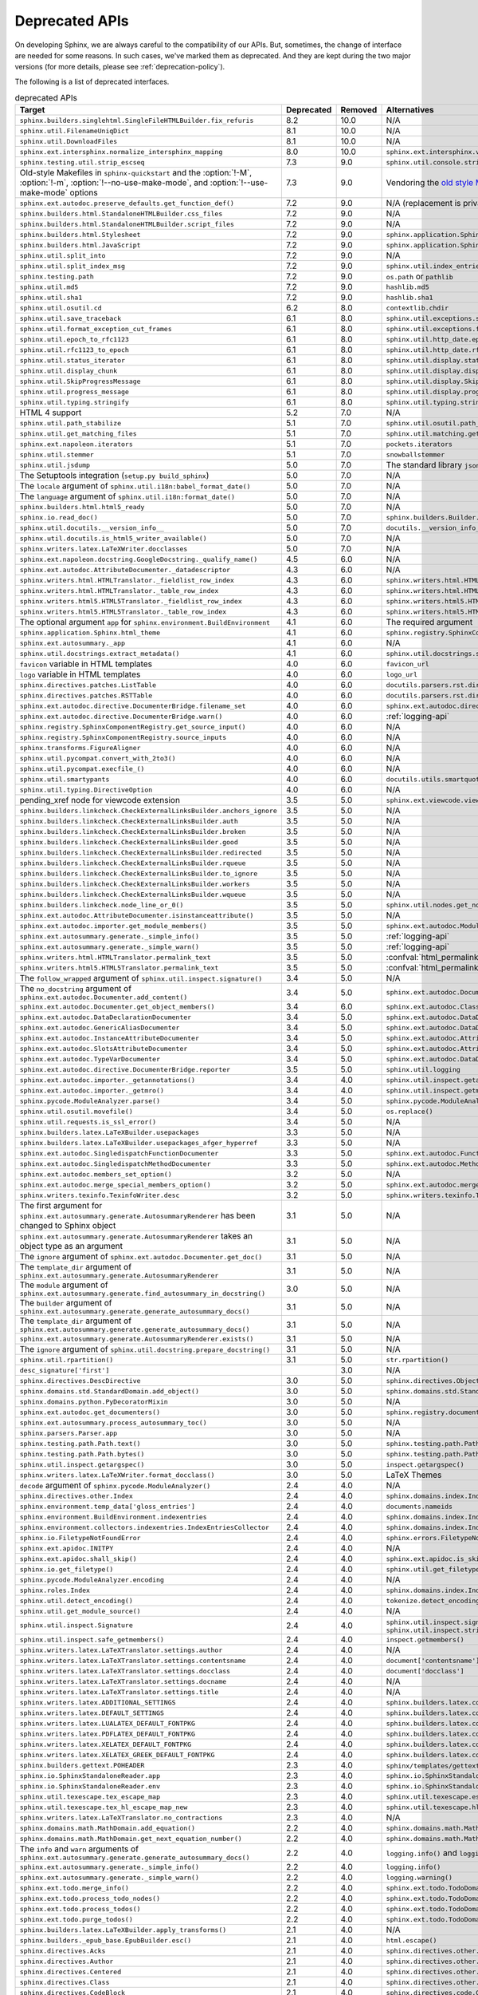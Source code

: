 .. _dev-deprecated-apis:

Deprecated APIs
===============

On developing Sphinx, we are always careful to the compatibility of our APIs.
But, sometimes, the change of interface are needed for some reasons.  In such
cases, we've marked them as deprecated. And they are kept during the two
major versions (for more details, please see :ref:`deprecation-policy`).

The following is a list of deprecated interfaces.

.. tabularcolumns:: >{\raggedright}\Y{.4}>{\centering}\Y{.1}>{\sphinxcolorblend{!95!red}\centering\noindent\bfseries\color{red}}\Y{.12}>{\raggedright\arraybackslash}\Y{.38}

.. list-table:: deprecated APIs
   :header-rows: 1
   :class: deprecated
   :widths: 40, 10, 10, 40

   * - Target
     - Deprecated
     - Removed
     - Alternatives

   * - ``sphinx.builders.singlehtml.SingleFileHTMLBuilder.fix_refuris``
     - 8.2
     - 10.0
     - N/A

   * - ``sphinx.util.FilenameUniqDict``
     - 8.1
     - 10.0
     - N/A

   * - ``sphinx.util.DownloadFiles``
     - 8.1
     - 10.0
     - N/A

   * - ``sphinx.ext.intersphinx.normalize_intersphinx_mapping``
     - 8.0
     - 10.0
     - ``sphinx.ext.intersphinx.validate_intersphinx_mapping``

   * - ``sphinx.testing.util.strip_escseq``
     - 7.3
     - 9.0
     - ``sphinx.util.console.strip_colors``

   * - Old-style Makefiles in ``sphinx-quickstart``
       and the :option:`!-M`, :option:`!-m`, :option:`!--no-use-make-mode`,
       and :option:`!--use-make-mode` options
     - 7.3
     - 9.0
     - Vendoring the `old style Makefile templates`__

       __ https://github.com/sphinx-doc/sphinx/blob/v7.0.0/sphinx/templates/quickstart/Makefile_t

   * - ``sphinx.ext.autodoc.preserve_defaults.get_function_def()``
     - 7.2
     - 9.0
     - N/A (replacement is private)

   * - ``sphinx.builders.html.StandaloneHTMLBuilder.css_files``
     - 7.2
     - 9.0
     - N/A

   * - ``sphinx.builders.html.StandaloneHTMLBuilder.script_files``
     - 7.2
     - 9.0
     - N/A

   * - ``sphinx.builders.html.Stylesheet``
     - 7.2
     - 9.0
     - ``sphinx.application.Sphinx.add_css_file()``

   * - ``sphinx.builders.html.JavaScript``
     - 7.2
     - 9.0
     - ``sphinx.application.Sphinx.add_js_file()``

   * - ``sphinx.util.split_into``
     - 7.2
     - 9.0
     - N/A

   * - ``sphinx.util.split_index_msg``
     - 7.2
     - 9.0
     - ``sphinx.util.index_entries.split_index_msg``

   * - ``sphinx.testing.path``
     - 7.2
     - 9.0
     - ``os.path`` or ``pathlib``

   * - ``sphinx.util.md5``
     - 7.2
     - 9.0
     - ``hashlib.md5``

   * - ``sphinx.util.sha1``
     - 7.2
     - 9.0
     - ``hashlib.sha1``

   * - ``sphinx.util.osutil.cd``
     - 6.2
     - 8.0
     - ``contextlib.chdir``

   * - ``sphinx.util.save_traceback``
     - 6.1
     - 8.0
     - ``sphinx.util.exceptions.save_traceback``

   * - ``sphinx.util.format_exception_cut_frames``
     - 6.1
     - 8.0
     - ``sphinx.util.exceptions.format_exception_cut_frames``

   * - ``sphinx.util.epoch_to_rfc1123``
     - 6.1
     - 8.0
     - ``sphinx.util.http_date.epoch_to_rfc1123``

   * - ``sphinx.util.rfc1123_to_epoch``
     - 6.1
     - 8.0
     - ``sphinx.util.http_date.rfc1123_to_epoch``

   * - ``sphinx.util.status_iterator``
     - 6.1
     - 8.0
     - ``sphinx.util.display.status_iterator``

   * - ``sphinx.util.display_chunk``
     - 6.1
     - 8.0
     - ``sphinx.util.display.display_chunk``

   * - ``sphinx.util.SkipProgressMessage``
     - 6.1
     - 8.0
     - ``sphinx.util.display.SkipProgressMessage``

   * - ``sphinx.util.progress_message``
     - 6.1
     - 8.0
     - ``sphinx.util.display.progress_message``

   * - ``sphinx.util.typing.stringify``
     - 6.1
     - 8.0
     - ``sphinx.util.typing.stringify_annotation``

   * - HTML 4 support
     - 5.2
     - 7.0
     - N/A

   * - ``sphinx.util.path_stabilize``
     - 5.1
     - 7.0
     - ``sphinx.util.osutil.path_stabilize``

   * - ``sphinx.util.get_matching_files``
     - 5.1
     - 7.0
     - ``sphinx.util.matching.get_matching_files``

   * - ``sphinx.ext.napoleon.iterators``
     - 5.1
     - 7.0
     - ``pockets.iterators``

   * - ``sphinx.util.stemmer``
     - 5.1
     - 7.0
     - ``snowballstemmer``

   * - ``sphinx.util.jsdump``
     - 5.0
     - 7.0
     - The standard library ``json`` module.

   * - The Setuptools integration (``setup.py build_sphinx``)
     - 5.0
     - 7.0
     - N/A

   * - The ``locale`` argument of ``sphinx.util.i18n:babel_format_date()``
     - 5.0
     - 7.0
     - N/A

   * - The ``language`` argument of ``sphinx.util.i18n:format_date()``
     - 5.0
     - 7.0
     - N/A

   * - ``sphinx.builders.html.html5_ready``
     - 5.0
     - 7.0
     - N/A

   * - ``sphinx.io.read_doc()``
     - 5.0
     - 7.0
     - ``sphinx.builders.Builder.read_doc()``

   * - ``sphinx.util.docutils.__version_info__``
     - 5.0
     - 7.0
     - ``docutils.__version_info__``

   * - ``sphinx.util.docutils.is_html5_writer_available()``
     - 5.0
     - 7.0
     - N/A

   * - ``sphinx.writers.latex.LaTeXWriter.docclasses``
     - 5.0
     - 7.0
     - N/A

   * - ``sphinx.ext.napoleon.docstring.GoogleDocstring._qualify_name()``
     - 4.5
     - 6.0
     - N/A

   * - ``sphinx.ext.autodoc.AttributeDocumenter._datadescriptor``
     - 4.3
     - 6.0
     - N/A

   * - ``sphinx.writers.html.HTMLTranslator._fieldlist_row_index``
     - 4.3
     - 6.0
     - ``sphinx.writers.html.HTMLTranslator._fieldlist_row_indices``

   * - ``sphinx.writers.html.HTMLTranslator._table_row_index``
     - 4.3
     - 6.0
     - ``sphinx.writers.html.HTMLTranslator._table_row_indices``

   * - ``sphinx.writers.html5.HTML5Translator._fieldlist_row_index``
     - 4.3
     - 6.0
     - ``sphinx.writers.html5.HTML5Translator._fieldlist_row_indices``

   * - ``sphinx.writers.html5.HTML5Translator._table_row_index``
     - 4.3
     - 6.0
     - ``sphinx.writers.html5.HTML5Translator._table_row_indices``

   * - The optional argument ``app`` for ``sphinx.environment.BuildEnvironment``
     - 4.1
     - 6.0
     - The required argument

   * - ``sphinx.application.Sphinx.html_theme``
     - 4.1
     - 6.0
     - ``sphinx.registry.SphinxComponentRegistry.html_themes``

   * - ``sphinx.ext.autosummary._app``
     - 4.1
     - 6.0
     - N/A

   * - ``sphinx.util.docstrings.extract_metadata()``
     - 4.1
     - 6.0
     - ``sphinx.util.docstrings.separate_metadata()``

   * - ``favicon`` variable in HTML templates
     - 4.0
     - 6.0
     - ``favicon_url``

   * - ``logo`` variable in HTML templates
     - 4.0
     - 6.0
     - ``logo_url``

   * - ``sphinx.directives.patches.ListTable``
     - 4.0
     - 6.0
     - ``docutils.parsers.rst.directives.tables.ListSVTable``

   * - ``sphinx.directives.patches.RSTTable``
     - 4.0
     - 6.0
     - ``docutils.parsers.rst.directives.tables.RSTTable``

   * - ``sphinx.ext.autodoc.directive.DocumenterBridge.filename_set``
     - 4.0
     - 6.0
     - ``sphinx.ext.autodoc.directive.DocumenterBridge.record_dependencies``

   * - ``sphinx.ext.autodoc.directive.DocumenterBridge.warn()``
     - 4.0
     - 6.0
     - :ref:`logging-api`

   * - ``sphinx.registry.SphinxComponentRegistry.get_source_input()``
     - 4.0
     - 6.0
     - N/A

   * - ``sphinx.registry.SphinxComponentRegistry.source_inputs``
     - 4.0
     - 6.0
     - N/A

   * - ``sphinx.transforms.FigureAligner``
     - 4.0
     - 6.0
     - N/A

   * - ``sphinx.util.pycompat.convert_with_2to3()``
     - 4.0
     - 6.0
     - N/A

   * - ``sphinx.util.pycompat.execfile_()``
     - 4.0
     - 6.0
     - N/A

   * - ``sphinx.util.smartypants``
     - 4.0
     - 6.0
     - ``docutils.utils.smartquotes``

   * - ``sphinx.util.typing.DirectiveOption``
     - 4.0
     - 6.0
     - N/A

   * - pending_xref node for viewcode extension
     - 3.5
     - 5.0
     - ``sphinx.ext.viewcode.viewcode_anchor``

   * - ``sphinx.builders.linkcheck.CheckExternalLinksBuilder.anchors_ignore``
     - 3.5
     - 5.0
     - N/A

   * - ``sphinx.builders.linkcheck.CheckExternalLinksBuilder.auth``
     - 3.5
     - 5.0
     - N/A

   * - ``sphinx.builders.linkcheck.CheckExternalLinksBuilder.broken``
     - 3.5
     - 5.0
     - N/A

   * - ``sphinx.builders.linkcheck.CheckExternalLinksBuilder.good``
     - 3.5
     - 5.0
     - N/A

   * - ``sphinx.builders.linkcheck.CheckExternalLinksBuilder.redirected``
     - 3.5
     - 5.0
     - N/A

   * - ``sphinx.builders.linkcheck.CheckExternalLinksBuilder.rqueue``
     - 3.5
     - 5.0
     - N/A

   * - ``sphinx.builders.linkcheck.CheckExternalLinksBuilder.to_ignore``
     - 3.5
     - 5.0
     - N/A

   * - ``sphinx.builders.linkcheck.CheckExternalLinksBuilder.workers``
     - 3.5
     - 5.0
     - N/A

   * - ``sphinx.builders.linkcheck.CheckExternalLinksBuilder.wqueue``
     - 3.5
     - 5.0
     - N/A

   * - ``sphinx.builders.linkcheck.node_line_or_0()``
     - 3.5
     - 5.0
     - ``sphinx.util.nodes.get_node_line()``

   * - ``sphinx.ext.autodoc.AttributeDocumenter.isinstanceattribute()``
     - 3.5
     - 5.0
     - N/A

   * - ``sphinx.ext.autodoc.importer.get_module_members()``
     - 3.5
     - 5.0
     - ``sphinx.ext.autodoc.ModuleDocumenter.get_module_members()``

   * - ``sphinx.ext.autosummary.generate._simple_info()``
     - 3.5
     - 5.0
     - :ref:`logging-api`

   * - ``sphinx.ext.autosummary.generate._simple_warn()``
     - 3.5
     - 5.0
     - :ref:`logging-api`

   * - ``sphinx.writers.html.HTMLTranslator.permalink_text``
     - 3.5
     - 5.0
     - :confval:`html_permalinks_icon`

   * - ``sphinx.writers.html5.HTML5Translator.permalink_text``
     - 3.5
     - 5.0
     - :confval:`html_permalinks_icon`

   * - The ``follow_wrapped`` argument of ``sphinx.util.inspect.signature()``
     - 3.4
     - 5.0
     - N/A

   * - The ``no_docstring`` argument of
       ``sphinx.ext.autodoc.Documenter.add_content()``
     - 3.4
     - 5.0
     - ``sphinx.ext.autodoc.Documenter.get_doc()``

   * - ``sphinx.ext.autodoc.Documenter.get_object_members()``
     - 3.4
     - 6.0
     - ``sphinx.ext.autodoc.ClassDocumenter.get_object_members()``

   * - ``sphinx.ext.autodoc.DataDeclarationDocumenter``
     - 3.4
     - 5.0
     - ``sphinx.ext.autodoc.DataDocumenter``

   * - ``sphinx.ext.autodoc.GenericAliasDocumenter``
     - 3.4
     - 5.0
     - ``sphinx.ext.autodoc.DataDocumenter``

   * - ``sphinx.ext.autodoc.InstanceAttributeDocumenter``
     - 3.4
     - 5.0
     - ``sphinx.ext.autodoc.AttributeDocumenter``

   * - ``sphinx.ext.autodoc.SlotsAttributeDocumenter``
     - 3.4
     - 5.0
     - ``sphinx.ext.autodoc.AttributeDocumenter``

   * - ``sphinx.ext.autodoc.TypeVarDocumenter``
     - 3.4
     - 5.0
     - ``sphinx.ext.autodoc.DataDocumenter``

   * - ``sphinx.ext.autodoc.directive.DocumenterBridge.reporter``
     - 3.5
     - 5.0
     - ``sphinx.util.logging``

   * - ``sphinx.ext.autodoc.importer._getannotations()``
     - 3.4
     - 4.0
     - ``sphinx.util.inspect.getannotations()``

   * - ``sphinx.ext.autodoc.importer._getmro()``
     - 3.4
     - 4.0
     - ``sphinx.util.inspect.getmro()``

   * - ``sphinx.pycode.ModuleAnalyzer.parse()``
     - 3.4
     - 5.0
     - ``sphinx.pycode.ModuleAnalyzer.analyze()``

   * - ``sphinx.util.osutil.movefile()``
     - 3.4
     - 5.0
     - ``os.replace()``

   * - ``sphinx.util.requests.is_ssl_error()``
     - 3.4
     - 5.0
     - N/A

   * - ``sphinx.builders.latex.LaTeXBuilder.usepackages``
     - 3.3
     - 5.0
     - N/A

   * - ``sphinx.builders.latex.LaTeXBuilder.usepackages_afger_hyperref``
     - 3.3
     - 5.0
     - N/A

   * - ``sphinx.ext.autodoc.SingledispatchFunctionDocumenter``
     - 3.3
     - 5.0
     - ``sphinx.ext.autodoc.FunctionDocumenter``

   * - ``sphinx.ext.autodoc.SingledispatchMethodDocumenter``
     - 3.3
     - 5.0
     - ``sphinx.ext.autodoc.MethodDocumenter``

   * - ``sphinx.ext.autodoc.members_set_option()``
     - 3.2
     - 5.0
     - N/A

   * - ``sphinx.ext.autodoc.merge_special_members_option()``
     - 3.2
     - 5.0
     - ``sphinx.ext.autodoc.merge_members_option()``

   * - ``sphinx.writers.texinfo.TexinfoWriter.desc``
     - 3.2
     - 5.0
     - ``sphinx.writers.texinfo.TexinfoWriter.descs``

   * - The first argument for
       ``sphinx.ext.autosummary.generate.AutosummaryRenderer`` has been changed
       to Sphinx object
     - 3.1
     - 5.0
     - N/A

   * - ``sphinx.ext.autosummary.generate.AutosummaryRenderer`` takes an object
       type as an argument
     - 3.1
     - 5.0
     - N/A

   * - The ``ignore`` argument of ``sphinx.ext.autodoc.Documenter.get_doc()``
     - 3.1
     - 5.0
     - N/A

   * - The ``template_dir`` argument of
       ``sphinx.ext.autosummary.generate.AutosummaryRenderer``
     - 3.1
     - 5.0
     - N/A

   * - The ``module`` argument of
       ``sphinx.ext.autosummary.generate.find_autosummary_in_docstring()``
     - 3.0
     - 5.0
     - N/A

   * - The ``builder`` argument of
       ``sphinx.ext.autosummary.generate.generate_autosummary_docs()``
     - 3.1
     - 5.0
     - N/A

   * - The ``template_dir`` argument of
       ``sphinx.ext.autosummary.generate.generate_autosummary_docs()``
     - 3.1
     - 5.0
     - N/A

   * - ``sphinx.ext.autosummary.generate.AutosummaryRenderer.exists()``
     - 3.1
     - 5.0
     - N/A

   * - The ``ignore`` argument of ``sphinx.util.docstring.prepare_docstring()``
     - 3.1
     - 5.0
     - N/A

   * - ``sphinx.util.rpartition()``
     - 3.1
     - 5.0
     - ``str.rpartition()``

   * - ``desc_signature['first']``
     -
     - 3.0
     - N/A

   * - ``sphinx.directives.DescDirective``
     - 3.0
     - 5.0
     - ``sphinx.directives.ObjectDescription``

   * - ``sphinx.domains.std.StandardDomain.add_object()``
     - 3.0
     - 5.0
     - ``sphinx.domains.std.StandardDomain.note_object()``

   * - ``sphinx.domains.python.PyDecoratorMixin``
     - 3.0
     - 5.0
     - N/A

   * - ``sphinx.ext.autodoc.get_documenters()``
     - 3.0
     - 5.0
     - ``sphinx.registry.documenters``

   * - ``sphinx.ext.autosummary.process_autosummary_toc()``
     - 3.0
     - 5.0
     - N/A

   * - ``sphinx.parsers.Parser.app``
     - 3.0
     - 5.0
     - N/A

   * - ``sphinx.testing.path.Path.text()``
     - 3.0
     - 5.0
     - ``sphinx.testing.path.Path.read_text()``

   * - ``sphinx.testing.path.Path.bytes()``
     - 3.0
     - 5.0
     - ``sphinx.testing.path.Path.read_bytes()``

   * - ``sphinx.util.inspect.getargspec()``
     - 3.0
     - 5.0
     - ``inspect.getargspec()``

   * - ``sphinx.writers.latex.LaTeXWriter.format_docclass()``
     - 3.0
     - 5.0
     - LaTeX Themes

   * - ``decode`` argument of ``sphinx.pycode.ModuleAnalyzer()``
     - 2.4
     - 4.0
     - N/A

   * - ``sphinx.directives.other.Index``
     - 2.4
     - 4.0
     - ``sphinx.domains.index.IndexDirective``

   * - ``sphinx.environment.temp_data['gloss_entries']``
     - 2.4
     - 4.0
     - ``documents.nameids``

   * - ``sphinx.environment.BuildEnvironment.indexentries``
     - 2.4
     - 4.0
     - ``sphinx.domains.index.IndexDomain``

   * - ``sphinx.environment.collectors.indexentries.IndexEntriesCollector``
     - 2.4
     - 4.0
     - ``sphinx.domains.index.IndexDomain``

   * - ``sphinx.io.FiletypeNotFoundError``
     - 2.4
     - 4.0
     - ``sphinx.errors.FiletypeNotFoundError``

   * - ``sphinx.ext.apidoc.INITPY``
     - 2.4
     - 4.0
     - N/A

   * - ``sphinx.ext.apidoc.shall_skip()``
     - 2.4
     - 4.0
     - ``sphinx.ext.apidoc.is_skipped_package``

   * - ``sphinx.io.get_filetype()``
     - 2.4
     - 4.0
     - ``sphinx.util.get_filetype()``

   * - ``sphinx.pycode.ModuleAnalyzer.encoding``
     - 2.4
     - 4.0
     - N/A

   * - ``sphinx.roles.Index``
     - 2.4
     - 4.0
     - ``sphinx.domains.index.IndexRole``

   * - ``sphinx.util.detect_encoding()``
     - 2.4
     - 4.0
     - ``tokenize.detect_encoding()``

   * - ``sphinx.util.get_module_source()``
     - 2.4
     - 4.0
     - N/A

   * - ``sphinx.util.inspect.Signature``
     - 2.4
     - 4.0
     - ``sphinx.util.inspect.signature`` and
       ``sphinx.util.inspect.stringify_signature()``

   * - ``sphinx.util.inspect.safe_getmembers()``
     - 2.4
     - 4.0
     - ``inspect.getmembers()``

   * - ``sphinx.writers.latex.LaTeXTranslator.settings.author``
     - 2.4
     - 4.0
     - N/A

   * - ``sphinx.writers.latex.LaTeXTranslator.settings.contentsname``
     - 2.4
     - 4.0
     - ``document['contentsname']``

   * - ``sphinx.writers.latex.LaTeXTranslator.settings.docclass``
     - 2.4
     - 4.0
     - ``document['docclass']``

   * - ``sphinx.writers.latex.LaTeXTranslator.settings.docname``
     - 2.4
     - 4.0
     - N/A

   * - ``sphinx.writers.latex.LaTeXTranslator.settings.title``
     - 2.4
     - 4.0
     - N/A

   * - ``sphinx.writers.latex.ADDITIONAL_SETTINGS``
     - 2.4
     - 4.0
     - ``sphinx.builders.latex.constants.ADDITIONAL_SETTINGS``

   * - ``sphinx.writers.latex.DEFAULT_SETTINGS``
     - 2.4
     - 4.0
     - ``sphinx.builders.latex.constants.DEFAULT_SETTINGS``

   * - ``sphinx.writers.latex.LUALATEX_DEFAULT_FONTPKG``
     - 2.4
     - 4.0
     - ``sphinx.builders.latex.constants.LUALATEX_DEFAULT_FONTPKG``

   * - ``sphinx.writers.latex.PDFLATEX_DEFAULT_FONTPKG``
     - 2.4
     - 4.0
     - ``sphinx.builders.latex.constants.PDFLATEX_DEFAULT_FONTPKG``

   * - ``sphinx.writers.latex.XELATEX_DEFAULT_FONTPKG``
     - 2.4
     - 4.0
     - ``sphinx.builders.latex.constants.XELATEX_DEFAULT_FONTPKG``

   * - ``sphinx.writers.latex.XELATEX_GREEK_DEFAULT_FONTPKG``
     - 2.4
     - 4.0
     - ``sphinx.builders.latex.constants.XELATEX_GREEK_DEFAULT_FONTPKG``

   * - ``sphinx.builders.gettext.POHEADER``
     - 2.3
     - 4.0
     - ``sphinx/templates/gettext/message.pot_t`` (template file)

   * - ``sphinx.io.SphinxStandaloneReader.app``
     - 2.3
     - 4.0
     - ``sphinx.io.SphinxStandaloneReader.setup()``

   * - ``sphinx.io.SphinxStandaloneReader.env``
     - 2.3
     - 4.0
     - ``sphinx.io.SphinxStandaloneReader.setup()``

   * - ``sphinx.util.texescape.tex_escape_map``
     - 2.3
     - 4.0
     - ``sphinx.util.texescape.escape()``

   * - ``sphinx.util.texescape.tex_hl_escape_map_new``
     - 2.3
     - 4.0
     - ``sphinx.util.texescape.hlescape()``

   * - ``sphinx.writers.latex.LaTeXTranslator.no_contractions``
     - 2.3
     - 4.0
     - N/A

   * - ``sphinx.domains.math.MathDomain.add_equation()``
     - 2.2
     - 4.0
     - ``sphinx.domains.math.MathDomain.note_equation()``

   * - ``sphinx.domains.math.MathDomain.get_next_equation_number()``
     - 2.2
     - 4.0
     - ``sphinx.domains.math.MathDomain.note_equation()``

   * - The ``info`` and ``warn`` arguments of
       ``sphinx.ext.autosummary.generate.generate_autosummary_docs()``
     - 2.2
     - 4.0
     - ``logging.info()`` and ``logging.warning()``

   * - ``sphinx.ext.autosummary.generate._simple_info()``
     - 2.2
     - 4.0
     - ``logging.info()``

   * - ``sphinx.ext.autosummary.generate._simple_warn()``
     - 2.2
     - 4.0
     - ``logging.warning()``

   * - ``sphinx.ext.todo.merge_info()``
     - 2.2
     - 4.0
     - ``sphinx.ext.todo.TodoDomain``

   * - ``sphinx.ext.todo.process_todo_nodes()``
     - 2.2
     - 4.0
     - ``sphinx.ext.todo.TodoDomain``

   * - ``sphinx.ext.todo.process_todos()``
     - 2.2
     - 4.0
     - ``sphinx.ext.todo.TodoDomain``

   * - ``sphinx.ext.todo.purge_todos()``
     - 2.2
     - 4.0
     - ``sphinx.ext.todo.TodoDomain``

   * - ``sphinx.builders.latex.LaTeXBuilder.apply_transforms()``
     - 2.1
     - 4.0
     - N/A

   * - ``sphinx.builders._epub_base.EpubBuilder.esc()``
     - 2.1
     - 4.0
     - ``html.escape()``

   * - ``sphinx.directives.Acks``
     - 2.1
     - 4.0
     - ``sphinx.directives.other.Acks``

   * - ``sphinx.directives.Author``
     - 2.1
     - 4.0
     - ``sphinx.directives.other.Author``

   * - ``sphinx.directives.Centered``
     - 2.1
     - 4.0
     - ``sphinx.directives.other.Centered``

   * - ``sphinx.directives.Class``
     - 2.1
     - 4.0
     - ``sphinx.directives.other.Class``

   * - ``sphinx.directives.CodeBlock``
     - 2.1
     - 4.0
     - ``sphinx.directives.code.CodeBlock``

   * - ``sphinx.directives.Figure``
     - 2.1
     - 4.0
     - ``sphinx.directives.patches.Figure``

   * - ``sphinx.directives.HList``
     - 2.1
     - 4.0
     - ``sphinx.directives.other.HList``

   * - ``sphinx.directives.Highlight``
     - 2.1
     - 4.0
     - ``sphinx.directives.code.Highlight``

   * - ``sphinx.directives.Include``
     - 2.1
     - 4.0
     - ``sphinx.directives.other.Include``

   * - ``sphinx.directives.Index``
     - 2.1
     - 4.0
     - ``sphinx.directives.other.Index``

   * - ``sphinx.directives.LiteralInclude``
     - 2.1
     - 4.0
     - ``sphinx.directives.code.LiteralInclude``

   * - ``sphinx.directives.Meta``
     - 2.1
     - 4.0
     - ``sphinx.directives.patches.Meta``

   * - ``sphinx.directives.Only``
     - 2.1
     - 4.0
     - ``sphinx.directives.other.Only``

   * - ``sphinx.directives.SeeAlso``
     - 2.1
     - 4.0
     - ``sphinx.directives.other.SeeAlso``

   * - ``sphinx.directives.TabularColumns``
     - 2.1
     - 4.0
     - ``sphinx.directives.other.TabularColumns``

   * - ``sphinx.directives.TocTree``
     - 2.1
     - 4.0
     - ``sphinx.directives.other.TocTree``

   * - ``sphinx.directives.VersionChange``
     - 2.1
     - 4.0
     - ``sphinx.domains.changeset.VersionChange``

   * - ``sphinx.domains.python.PyClassmember``
     - 2.1
     - 4.0
     - ``sphinx.domains.python.PyAttribute``,
       ``sphinx.domains.python.PyMethod``,
       ``sphinx.domains.python.PyClassMethod``,
       ``sphinx.domains.python.PyObject`` and
       ``sphinx.domains.python.PyStaticMethod``

   * - ``sphinx.domains.python.PyModulelevel``
     - 2.1
     - 4.0
     - ``sphinx.domains.python.PyFunction``,
       ``sphinx.domains.python.PyObject`` and
       ``sphinx.domains.python.PyVariable``

   * - ``sphinx.domains.std.StandardDomain._resolve_citation_xref()``
     - 2.1
     - 4.0
     - ``sphinx.domains.citation.CitationDomain.resolve_xref()``

   * - ``sphinx.domains.std.StandardDomain.note_citations()``
     - 2.1
     - 4.0
     - ``sphinx.domains.citation.CitationDomain.note_citation()``

   * - ``sphinx.domains.std.StandardDomain.note_citation_refs()``
     - 2.1
     - 4.0
     - ``sphinx.domains.citation.CitationDomain.note_citation_reference()``

   * - ``sphinx.domains.std.StandardDomain.note_labels()``
     - 2.1
     - 4.0
     - ``sphinx.domains.std.StandardDomain.process_doc()``

   * - ``sphinx.domains.js.JSObject.display_prefix``
     -
     - 4.3
     - ``sphinx.domains.js.JSObject.get_display_prefix()``

   * - ``sphinx.environment.NoUri``
     - 2.1
     - 3.0
     - ``sphinx.errors.NoUri``

   * - ``sphinx.ext.apidoc.format_directive()``
     - 2.1
     - 4.0
     - N/A

   * - ``sphinx.ext.apidoc.format_heading()``
     - 2.1
     - 4.0
     - N/A

   * - ``sphinx.ext.apidoc.makename()``
     - 2.1
     - 4.0
     - ``sphinx.ext.apidoc.module_join()``

   * - ``sphinx.ext.autodoc.importer.MockFinder``
     - 2.1
     - 4.0
     - ``sphinx.ext.autodoc.mock.MockFinder``

   * - ``sphinx.ext.autodoc.importer.MockLoader``
     - 2.1
     - 4.0
     - ``sphinx.ext.autodoc.mock.MockLoader``

   * - ``sphinx.ext.autodoc.importer.mock()``
     - 2.1
     - 4.0
     - ``sphinx.ext.autodoc.mock.mock()``

   * - ``sphinx.ext.autosummary.autolink_role()``
     - 2.1
     - 4.0
     - ``sphinx.ext.autosummary.AutoLink``

   * - ``sphinx.ext.imgmath.DOC_BODY``
     - 2.1
     - 4.0
     - N/A

   * - ``sphinx.ext.imgmath.DOC_BODY_PREVIEW``
     - 2.1
     - 4.0
     - N/A

   * - ``sphinx.ext.imgmath.DOC_HEAD``
     - 2.1
     - 4.0
     - N/A

   * - ``sphinx.transforms.CitationReferences``
     - 2.1
     - 4.0
     - ``sphinx.domains.citation.CitationReferenceTransform``

   * - ``sphinx.transforms.SmartQuotesSkipper``
     - 2.1
     - 4.0
     - ``sphinx.domains.citation.CitationDefinitionTransform``

   * - ``sphinx.util.docfields.DocFieldTransformer.preprocess_fieldtypes()``
     - 2.1
     - 4.0
     - ``sphinx.directives.ObjectDescription.get_field_type_map()``

   * - ``sphinx.util.node.find_source_node()``
     - 2.1
     - 4.0
     - ``sphinx.util.node.get_node_source()``

   * - ``sphinx.util.i18n.find_catalog()``
     - 2.1
     - 4.0
     - ``sphinx.util.i18n.docname_to_domain()``

   * - ``sphinx.util.i18n.find_catalog_files()``
     - 2.1
     - 4.0
     - ``sphinx.util.i18n.CatalogRepository``

   * - ``sphinx.util.i18n.find_catalog_source_files()``
     - 2.1
     - 4.0
     - ``sphinx.util.i18n.CatalogRepository``

   * - ``encoding`` argument of ``autodoc.Documenter.get_doc()``,
       ``autodoc.DocstringSignatureMixin.get_doc()``,
       ``autodoc.DocstringSignatureMixin._find_signature()``, and
       ``autodoc.ClassDocumenter.get_doc()``
     - 2.0
     - 4.0
     - N/A

   * - arguments of ``EpubBuilder.build_mimetype()``,
       ``EpubBuilder.build_container()``, ``EpubBuilder.build_content()``,
       ``EpubBuilder.build_toc()`` and ``EpubBuilder.build_epub()``
     - 2.0
     - 4.0
     - N/A

   * - arguments of ``Epub3Builder.build_navigation_doc()``
     - 2.0
     - 4.0
     - N/A

   * - ``nodetype`` argument of
       ``sphinx.search.WordCollector.is_meta_keywords()``
     - 2.0
     - 4.0
     - N/A

   * - ``suffix`` argument of ``BuildEnvironment.doc2path()``
     - 2.0
     - 4.0
     - N/A

   * - string style ``base`` argument of ``BuildEnvironment.doc2path()``
     - 2.0
     - 4.0
     - ``os.path.join()``

   * - ``sphinx.addnodes.abbreviation``
     - 2.0
     - 4.0
     - ``docutils.nodes.abbreviation``

   * - ``sphinx.builders.applehelp``
     - 2.0
     - 4.0
     - ``sphinxcontrib.applehelp``

   * - ``sphinx.builders.devhelp``
     - 2.0
     - 4.0
     - ``sphinxcontrib.devhelp``

   * - ``sphinx.builders.epub3.Epub3Builder.validate_config_value()``
     - 2.0
     - 4.0
     - ``sphinx.builders.epub3.validate_config_values()``

   * - ``sphinx.builders.html.JSONHTMLBuilder``
     - 2.0
     - 4.0
     - ``sphinx.builders.serializinghtml.JSONHTMLBuilder``

   * - ``sphinx.builders.html.PickleHTMLBuilder``
     - 2.0
     - 4.0
     - ``sphinx.builders.serializinghtml.PickleHTMLBuilder``

   * - ``sphinx.builders.html.SerializingHTMLBuilder``
     - 2.0
     - 4.0
     - ``sphinx.builders.serializinghtml.SerializingHTMLBuilder``

   * - ``sphinx.builders.html.SingleFileHTMLBuilder``
     - 2.0
     - 4.0
     - ``sphinx.builders.singlehtml.SingleFileHTMLBuilder``

   * - ``sphinx.builders.html.WebHTMLBuilder``
     - 2.0
     - 4.0
     - ``sphinx.builders.serializinghtml.PickleHTMLBuilder``

   * - ``sphinx.builders.htmlhelp``
     - 2.0
     - 4.0
     - ``sphinxcontrib.htmlhelp``

   * - ``sphinx.builders.htmlhelp.HTMLHelpBuilder.open_file()``
     - 2.0
     - 4.0
     - ``open()``

   * - ``sphinx.builders.qthelp``
     - 2.0
     - 4.0
     - ``sphinxcontrib.qthelp``

   * - ``sphinx.cmd.quickstart.term_decode()``
     - 2.0
     - 4.0
     - N/A

   * - ``sphinx.cmd.quickstart.TERM_ENCODING``
     - 2.0
     - 4.0
     - ``sys.stdin.encoding``

   * - ``sphinx.config.check_unicode()``
     - 2.0
     - 4.0
     - N/A

   * - ``sphinx.config.string_classes``
     - 2.0
     - 4.0
     - ``[str]``

   * - ``sphinx.domains.cpp.DefinitionError.description``
     - 2.0
     - 4.0
     - ``str(exc)``

   * - ``sphinx.domains.cpp.NoOldIdError.description``
     - 2.0
     - 4.0
     - ``str(exc)``

   * - ``sphinx.domains.cpp.UnsupportedMultiCharacterCharLiteral.decoded``
     - 2.0
     - 4.0
     - ``str(exc)``

   * - ``sphinx.ext.autosummary.Autosummary.warn()``
     - 2.0
     - 4.0
     - N/A

   * - ``sphinx.ext.autosummary.Autosummary.genopt``
     - 2.0
     - 4.0
     - N/A

   * - ``sphinx.ext.autosummary.Autosummary.warnings``
     - 2.0
     - 4.0
     - N/A

   * - ``sphinx.ext.autosummary.Autosummary.result``
     - 2.0
     - 4.0
     - N/A

   * - ``sphinx.ext.doctest.doctest_encode()``
     - 2.0
     - 4.0
     - N/A

   * - ``sphinx.ext.jsmath``
     - 2.0
     - 4.0
     - ``sphinxcontrib.jsmath``

   * - ``sphinx.roles.abbr_role()``
     - 2.0
     - 4.0
     - ``sphinx.roles.Abbreviation``

   * - ``sphinx.roles.emph_literal_role()``
     - 2.0
     - 4.0
     - ``sphinx.roles.EmphasizedLiteral``

   * - ``sphinx.roles.menusel_role()``
     - 2.0
     - 4.0
     - ``sphinx.roles.GUILabel`` or ``sphinx.roles.MenuSelection``

   * - ``sphinx.roles.index_role()``
     - 2.0
     - 4.0
     - ``sphinx.roles.Index``

   * - ``sphinx.roles.indexmarkup_role()``
     - 2.0
     - 4.0
     - ``sphinx.roles.PEP`` or ``sphinx.roles.RFC``

   * - ``sphinx.testing.util.remove_unicode_literal()``
     - 2.0
     - 4.0
     - N/A

   * - ``sphinx.util.attrdict``
     - 2.0
     - 4.0
     - N/A

   * - ``sphinx.util.force_decode()``
     - 2.0
     - 5.0
     - N/A

   * - ``sphinx.util.get_matching_docs()``
     - 2.0
     - 4.0
     - ``sphinx.util.get_matching_files()``

   * - ``sphinx.util.inspect.Parameter``
     - 2.0
     - 3.0
     - N/A

   * - ``sphinx.util.jsonimpl``
     - 2.0
     - 4.0
     - ``sphinxcontrib.serializinghtml.jsonimpl``

   * - ``sphinx.util.osutil.EEXIST``
     - 2.0
     - 4.0
     - ``errno.EEXIST`` or ``FileExistsError``

   * - ``sphinx.util.osutil.EINVAL``
     - 2.0
     - 4.0
     - ``errno.EINVAL``

   * - ``sphinx.util.osutil.ENOENT``
     - 2.0
     - 4.0
     - ``errno.ENOENT`` or ``FileNotFoundError``

   * - ``sphinx.util.osutil.EPIPE``
     - 2.0
     - 4.0
     - ``errno.ENOENT`` or ``BrokenPipeError``

   * - ``sphinx.util.osutil.walk()``
     - 2.0
     - 4.0
     - ``os.walk()``

   * - ``sphinx.util.pycompat.NoneType``
     - 2.0
     - 4.0
     - ``sphinx.util.typing.NoneType``

   * - ``sphinx.util.pycompat.TextIOWrapper``
     - 2.0
     - 4.0
     - ``io.TextIOWrapper``

   * - ``sphinx.util.pycompat.UnicodeMixin``
     - 2.0
     - 4.0
     - N/A

   * - ``sphinx.util.pycompat.htmlescape()``
     - 2.0
     - 4.0
     - ``html.escape()``

   * - ``sphinx.util.pycompat.indent()``
     - 2.0
     - 4.0
     - ``textwrap.indent()``

   * - ``sphinx.util.pycompat.sys_encoding``
     - 2.0
     - 4.0
     - ``sys.getdefaultencoding()``

   * - ``sphinx.util.pycompat.terminal_safe()``
     - 2.0
     - 4.0
     - ``sphinx.util.console.terminal_safe()``

   * - ``sphinx.util.pycompat.u``
     - 2.0
     - 4.0
     - N/A

   * - ``sphinx.util.PeekableIterator``
     - 2.0
     - 4.0
     - N/A

   * - Omitting the ``filename`` argument in an overriddent
       ``IndexBuilder.feed()`` method.
     - 2.0
     - 4.0
     - ``IndexBuilder.feed(docname, filename, title, doctree)``

   * - ``sphinx.writers.latex.ExtBabel``
     - 2.0
     - 4.0
     - ``sphinx.builders.latex.util.ExtBabel``

   * - ``sphinx.writers.latex.LaTeXTranslator.babel_defmacro()``
     - 2.0
     - 4.0
     - N/A

   * - ``sphinx.application.Sphinx._setting_up_extension``
     - 2.0
     - 3.0
     - N/A

   * - The ``importer`` argument of ``sphinx.ext.autodoc.importer._MockModule``
     - 2.0
     - 3.0
     - N/A

   * - ``sphinx.ext.autodoc.importer._MockImporter``
     - 2.0
     - 3.0
     - N/A

   * - ``sphinx.io.SphinxBaseFileInput``
     - 2.0
     - 3.0
     - N/A

   * - ``sphinx.io.SphinxFileInput.supported``
     - 2.0
     - 3.0
     - N/A

   * - ``sphinx.io.SphinxRSTFileInput``
     - 2.0
     - 3.0
     - N/A

   * - ``sphinx.registry.SphinxComponentRegistry.add_source_input()``
     - 2.0
     - 3.0
     - N/A

   * - ``sphinx.writers.latex.LaTeXTranslator._make_visit_admonition()``
     - 2.0
     - 3.0
     - N/A

   * - ``sphinx.writers.latex.LaTeXTranslator.collect_footnotes()``
     - 2.0
     - 4.0
     - N/A

   * - ``sphinx.writers.texinfo.TexinfoTranslator._make_visit_admonition()``
     - 2.0
     - 3.0
     - N/A

   * - ``sphinx.writers.text.TextTranslator._make_depart_admonition()``
     - 2.0
     - 3.0
     - N/A

   * - ``sphinx.writers.latex.LaTeXTranslator.generate_numfig_format()``
     - 2.0
     - 4.0
     - N/A

   * - :rst:dir:`!highlightlang`
     - 1.8
     - 4.0
     - :rst:dir:`highlight`

   * - :meth:`!add_stylesheet`
     - 1.8
     - 6.0
     - :meth:`~sphinx.application.Sphinx.add_css_file`

   * - :meth:`!add_javascript`
     - 1.8
     - 4.0
     - :meth:`~sphinx.application.Sphinx.add_js_file`

   * - :confval:`!autodoc_default_flags`
     - 1.8
     - 4.0
     - :confval:`autodoc_default_options`

   * - ``content`` arguments of ``sphinx.util.image.guess_mimetype()``
     - 1.8
     - 3.0
     - N/A

   * - ``gettext_compact`` arguments of
       ``sphinx.util.i18n.find_catalog_source_files()``
     - 1.8
     - 3.0
     - N/A

   * - ``sphinx.io.SphinxI18nReader.set_lineno_for_reporter()``
     - 1.8
     - 3.0
     - N/A

   * - ``sphinx.io.SphinxI18nReader.line``
     - 1.8
     - 3.0
     - N/A

   * - ``sphinx.directives.other.VersionChange``
     - 1.8
     - 3.0
     - ``sphinx.domains.changeset.VersionChange``

   * - ``sphinx.highlighting.PygmentsBridge.unhighlight()``
     - 1.8
     - 3.0
     - N/A

   * - ``trim_doctest_flags`` arguments of
       ``sphinx.highlighting.PygmentsBridge``
     - 1.8
     - 3.0
     - N/A

   * - ``sphinx.ext.mathbase``
     - 1.8
     - 3.0
     - N/A

   * - ``sphinx.ext.mathbase.MathDomain``
     - 1.8
     - 3.0
     - ``sphinx.domains.math.MathDomain``

   * - ``sphinx.ext.mathbase.MathDirective``
     - 1.8
     - 3.0
     - ``sphinx.directives.patches.MathDirective``

   * - ``sphinx.ext.mathbase.math_role()``
     - 1.8
     - 3.0
     - ``docutils.parsers.rst.roles.math_role()``

   * - ``sphinx.ext.mathbase.setup_math()``
     - 1.8
     - 3.0
     - :meth:`~sphinx.application.Sphinx.add_html_math_renderer`

   * - ``sphinx.ext.mathbase.is_in_section_title()``
     - 1.8
     - 3.0
     - N/A

   * - ``sphinx.ext.mathbase.get_node_equation_number()``
     - 1.8
     - 3.0
     - ``sphinx.util.math.get_node_equation_number()``

   * - ``sphinx.ext.mathbase.wrap_displaymath()``
     - 1.8
     - 3.0
     - ``sphinx.util.math.wrap_displaymath()``

   * - ``sphinx.ext.mathbase.math`` (node)
     - 1.8
     - 3.0
     - ``docutils.nodes.math``

   * - ``sphinx.ext.mathbase.displaymath`` (node)
     - 1.8
     - 3.0
     - ``docutils.nodes.math_block``

   * - ``sphinx.ext.mathbase.eqref`` (node)
     - 1.8
     - 3.0
     - ``sphinx.builders.latex.nodes.math_reference``

   * - :confval:`!viewcode_import` (config value)
     - 1.8
     - 3.0
     - :confval:`viewcode_follow_imported_members`

   * - ``sphinx.writers.latex.Table.caption_footnotetexts``
     - 1.8
     - 3.0
     - N/A

   * - ``sphinx.writers.latex.Table.header_footnotetexts``
     - 1.8
     - 3.0
     - N/A

   * - ``sphinx.writers.latex.LaTeXTranslator.footnotestack``
     - 1.8
     - 3.0
     - N/A

   * - ``sphinx.writers.latex.LaTeXTranslator.in_container_literal_block``
     - 1.8
     - 3.0
     - N/A

   * - ``sphinx.writers.latex.LaTeXTranslator.next_section_ids``
     - 1.8
     - 3.0
     - N/A

   * - ``sphinx.writers.latex.LaTeXTranslator.next_hyperlink_ids``
     - 1.8
     - 3.0
     - N/A

   * - ``sphinx.writers.latex.LaTeXTranslator.restrict_footnote()``
     - 1.8
     - 3.0
     - N/A

   * - ``sphinx.writers.latex.LaTeXTranslator.unrestrict_footnote()``
     - 1.8
     - 3.0
     - N/A

   * - ``sphinx.writers.latex.LaTeXTranslator.push_hyperlink_ids()``
     - 1.8
     - 3.0
     - N/A

   * - ``sphinx.writers.latex.LaTeXTranslator.pop_hyperlink_ids()``
     - 1.8
     - 3.0
     - N/A

   * - ``sphinx.writers.latex.LaTeXTranslator.bibitems``
     - 1.8
     - 3.0
     - N/A

   * - ``sphinx.writers.latex.LaTeXTranslator.hlsettingstack``
     - 1.8
     - 3.0
     - N/A

   * - ``sphinx.writers.latex.ExtBabel.get_shorthandoff()``
     - 1.8
     - 3.0
     - N/A

   * - ``sphinx.writers.html.HTMLTranslator.highlightlang()``
     - 1.8
     - 3.0
     - N/A

   * - ``sphinx.writers.html.HTMLTranslator.highlightlang_base()``
     - 1.8
     - 3.0
     - N/A

   * - ``sphinx.writers.html.HTMLTranslator.highlightlangopts()``
     - 1.8
     - 3.0
     - N/A

   * - ``sphinx.writers.html.HTMLTranslator.highlightlinenothreshold()``
     - 1.8
     - 3.0
     - N/A

   * - ``sphinx.writers.html5.HTMLTranslator.highlightlang()``
     - 1.8
     - 3.0
     - N/A

   * - ``sphinx.writers.html5.HTMLTranslator.highlightlang_base()``
     - 1.8
     - 3.0
     - N/A

   * - ``sphinx.writers.html5.HTMLTranslator.highlightlangopts()``
     - 1.8
     - 3.0
     - N/A

   * - ``sphinx.writers.html5.HTMLTranslator.highlightlinenothreshold()``
     - 1.8
     - 3.0
     - N/A

   * - ``sphinx.writers.latex.LaTeXTranslator.check_latex_elements()``
     - 1.8
     - 3.0
     - Nothing

   * - ``sphinx.application.CONFIG_FILENAME``
     - 1.8
     - 3.0
     - ``sphinx.config.CONFIG_FILENAME``

   * - ``Config.check_unicode()``
     - 1.8
     - 3.0
     - ``sphinx.config.check_unicode()``

   * - ``Config.check_types()``
     - 1.8
     - 3.0
     - ``sphinx.config.check_confval_types()``

   * - ``dirname``, ``filename`` and ``tags`` arguments of
       ``Config.__init__()``
     - 1.8
     - 3.0
     - ``Config.read()``

   * - The value of :confval:`html_search_options`
     - 1.8
     - 3.0
     - see :confval:`html_search_options`

   * - ``sphinx.versioning.prepare()``
     - 1.8
     - 3.0
     - ``sphinx.versioning.UIDTransform``

   * - ``Sphinx.override_domain()``
     - 1.8
     - 3.0
     - :meth:`~sphinx.application.Sphinx.add_domain`

   * - ``Sphinx.import_object()``
     - 1.8
     - 3.0
     - ``sphinx.util.import_object()``

   * - ``suffix`` argument of
       :meth:`~sphinx.application.Sphinx.add_source_parser`
     - 1.8
     - 3.0
     - :meth:`~sphinx.application.Sphinx.add_source_suffix`


   * - ``BuildEnvironment.load()``
     - 1.8
     - 3.0
     - ``pickle.load()``

   * - ``BuildEnvironment.loads()``
     - 1.8
     - 3.0
     - ``pickle.loads()``

   * - ``BuildEnvironment.frompickle()``
     - 1.8
     - 3.0
     - ``pickle.load()``

   * - ``BuildEnvironment.dump()``
     - 1.8
     - 3.0
     - ``pickle.dump()``

   * - ``BuildEnvironment.dumps()``
     - 1.8
     - 3.0
     - ``pickle.dumps()``

   * - ``BuildEnvironment.topickle()``
     - 1.8
     - 3.0
     - ``pickle.dump()``

   * - ``BuildEnvironment._nitpick_ignore``
     - 1.8
     - 3.0
     - :confval:`nitpick_ignore`

   * - ``BuildEnvironment.versionchanges``
     - 1.8
     - 3.0
     - N/A

   * - ``BuildEnvironment.update()``
     - 1.8
     - 3.0
     - ``Builder.read()``

   * - ``BuildEnvironment.read_doc()``
     - 1.8
     - 3.0
     - ``Builder.read_doc()``

   * - ``BuildEnvironment._read_serial()``
     - 1.8
     - 3.0
     - ``Builder.read()``

   * - ``BuildEnvironment._read_parallel()``
     - 1.8
     - 3.0
     - ``Builder.read()``

   * - ``BuildEnvironment.write_doctree()``
     - 1.8
     - 3.0
     - ``Builder.write_doctree()``

   * - ``BuildEnvironment.note_versionchange()``
     - 1.8
     - 3.0
     - ``ChangesDomain.note_changeset()``

   * - ``warn()`` (template helper function)
     - 1.8
     - 3.0
     - ``warning()``

   * - :confval:`!source_parsers`
     - 1.8
     - 3.0
     - :meth:`~sphinx.application.Sphinx.add_source_parser`

   * - ``sphinx.util.docutils.directive_helper()``
     - 1.8
     - 3.0
     - ``Directive`` class of docutils

   * - ``sphinx.cmdline``
     - 1.8
     - 3.0
     - ``sphinx.cmd.build``

   * - ``sphinx.make_mode``
     - 1.8
     - 3.0
     - ``sphinx.cmd.make_mode``

   * - ``sphinx.locale.l_()``
     - 1.8
     - 3.0
     - :func:`sphinx.locale._`

   * - ``sphinx.locale.lazy_gettext()``
     - 1.8
     - 3.0
     - :func:`sphinx.locale._`

   * - ``sphinx.locale.mygettext()``
     - 1.8
     - 3.0
     - :func:`sphinx.locale._`

   * - ``sphinx.util.copy_static_entry()``
     - 1.5
     - 3.0
     - ``sphinx.util.fileutil.copy_asset()``

   * - ``sphinx.build_main()``
     - 1.7
     - 2.0
     - ``sphinx.cmd.build.build_main()``

   * - ``sphinx.ext.intersphinx.debug()``
     - 1.7
     - 2.0
     - ``sphinx.ext.intersphinx.inspect_main()``

   * - ``sphinx.ext.autodoc.format_annotation()``
     - 1.7
     - 2.0
     - ``sphinx.util.inspect.Signature``

   * - ``sphinx.ext.autodoc.formatargspec()``
     - 1.7
     - 2.0
     - ``sphinx.util.inspect.Signature``

   * - ``sphinx.ext.autodoc.AutodocReporter``
     - 1.7
     - 2.0
     - ``sphinx.util.docutils.switch_source_input()``

   * - ``sphinx.ext.autodoc.add_documenter()``
     - 1.7
     - 2.0
     - :meth:`~sphinx.application.Sphinx.add_autodocumenter`

   * - ``sphinx.ext.autodoc.AutoDirective._register``
     - 1.7
     - 2.0
     - :meth:`~sphinx.application.Sphinx.add_autodocumenter`

   * - ``AutoDirective._special_attrgetters``
     - 1.7
     - 2.0
     - :meth:`~sphinx.application.Sphinx.add_autodoc_attrgetter`

   * - ``Sphinx.warn()``, ``Sphinx.info()``
     - 1.6
     - 2.0
     - :ref:`logging-api`

   * - ``BuildEnvironment.set_warnfunc()``
     - 1.6
     - 2.0
     - :ref:`logging-api`

   * - ``BuildEnvironment.note_toctree()``
     - 1.6
     - 2.0
     - ``Toctree.note()`` (in ``sphinx.environment.adapters.toctree``)

   * - ``BuildEnvironment.get_toc_for()``
     - 1.6
     - 2.0
     - ``Toctree.get_toc_for()`` (in ``sphinx.environment.adapters.toctree``)

   * - ``BuildEnvironment.get_toctree_for()``
     - 1.6
     - 2.0
     - ``Toctree.get_toctree_for()`` (in ``sphinx.environment.adapters.toctree``)

   * - ``BuildEnvironment.create_index()``
     - 1.6
     - 2.0
     - ``IndexEntries.create_index()`` (in ``sphinx.environment.adapters.indexentries``)

   * - ``sphinx.websupport``
     - 1.6
     - 2.0
     - `sphinxcontrib-websupport`_

       .. _sphinxcontrib-websupport: https://pypi.org/project/sphinxcontrib-websupport/

   * - ``StandaloneHTMLBuilder.css_files``
     - 1.6
     - 2.0
     - :meth:`!add_stylesheet`

   * - ``document.settings.gettext_compact``
     - 1.8
     - 1.8
     - :confval:`gettext_compact`

   * - ``Sphinx.status_iterator()``
     - 1.6
     - 1.7
     - ``sphinx.util.status_iterator()``

   * - ``Sphinx.old_status_iterator()``
     - 1.6
     - 1.7
     - ``sphinx.util.old_status_iterator()``

   * - ``Sphinx._directive_helper()``
     - 1.6
     - 1.7
     - ``sphinx.util.docutils.directive_helper()``

   * - ``sphinx.util.compat.Directive``
     - 1.6
     - 1.7
     - ``docutils.parsers.rst.Directive``

   * - ``sphinx.util.compat.docutils_version``
     - 1.6
     - 1.7
     - ``sphinx.util.docutils.__version_info__``

.. note:: On deprecating on public APIs (internal functions and classes),
          we also follow the policy as much as possible.
